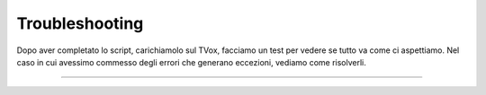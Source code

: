 =================================================
Troubleshooting
=================================================

Dopo aver completato lo script, carichiamolo sul TVox, facciamo un test per vedere se tutto va come ci aspettiamo.
Nel caso in cui avessimo commesso degli errori che generano eccezioni, vediamo come risolverli.

.. raw:: html

    <iframe width="560" height="315" src="https://www.youtube.com/embed/J6oekuN6Rmk" frameborder="0" allow="accelerometer; autoplay; encrypted-media; gyroscope; picture-in-picture" allowfullscreen></iframe>
    
-----------------------------------

